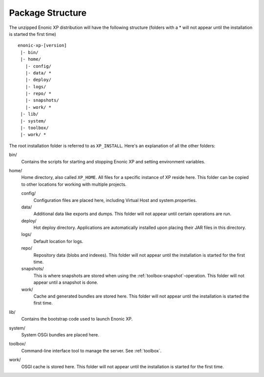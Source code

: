 Package Structure
=================

The unzipped Enonic XP distribution will have the following structure (folders with a * will not appear until the installation is started the first time)

::

  enonic-xp-[version]
   |- bin/
   |- home/
     |- config/
     |- data/ *
     |- deploy/
     |- logs/
     |- repo/ *
     |- snapshots/
     |- work/ *
   |- lib/
   |- system/
   |- toolbox/
   |- work/ *

The root installation folder is referred to as ``XP_INSTALL``. Here's an
explanation of all the other folders:

bin/
  Contains the scripts for starting and stopping Enonic XP and setting environment variables.

home/
  Home directory, also called ``XP_HOME``. All files for a specific instance of XP reside here.
  This folder can be copied to other locations for working with multiple projects.

  config/
    Configuration files are placed here, including Virtual Host and system.properties.

  data/
    Additional data like exports and dumps. This folder will not appear until certain operations are run.

  deploy/
    Hot deploy directory. Applications are automatically installed upon placing their JAR files in this directory.

  logs/
    Default location for logs.

  repo/
    Repository data (blobs and indexes). This folder will not appear until the installation is started for the first time.

  snapshots/
    This is where snapshots are stored when using the :ref:`toolbox-snapshot`-operation. This folder will not appear until a snapshot is done.
	
  work/
    Cache and generated bundles are stored here. This folder will not appear until the installation is started the first time.

lib/
  Contains the bootstrap code used to launch Enonic XP.

system/
  System OSGi bundles are placed here.

toolbox/
  Command-line interface tool to manage the server. See :ref:`toolbox`.

work/
  OSGI cache is stored here. This folder will not appear until the installation is started for the first time.